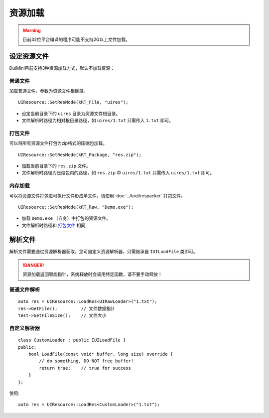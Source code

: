 资源加载
========
.. Warning:: 目前32位平台编译的程序可能不支持2G以上文件加载。

设定资源文件
------------
DuiMini目前支持3种资源加载方式，默认不加载资源：

普通文件
^^^^^^^^
加载普通文件，参数为资源文件根目录。
::

    UIResource::SetResMode(kRT_File, "uires");

- 设定当前目录下的 ``uires`` 目录为资源文件根目录。
- 文件解析时路径为相对根目录路径，如 ``uires/1.txt`` 只需传入 ``1.txt`` 即可。

打包文件
^^^^^^^^
可以将所有资源文件打包为zip格式的压缩包加载。
::

    UIResource::SetResMode(kRT_Package, "res.zip");

- 加载当前目录下的 ``res.zip`` 文件。
- 文件解析时路径为压缩包内的路径，如 ``res.zip`` 中 ``uires/1.txt`` 只需传入 ``uires/1.txt`` 即可。

内存加载
^^^^^^^^
可以将资源文件打包进可执行文件形成单文件，请使用 :doc:`../tool/respacker` 打包文件。
::

    UIResource::SetResMode(kRT_Raw, "Demo.exe");

- 加载 ``Demo.exe`` （自身）中打包的资源文件。
- 文件解析时路径和 `打包文件`_ 相同

解析文件
--------
解析文件需要通过资源解析器获取，您可自定义资源解析器，只需继承自 ``IUILoadFile`` 类即可。

.. Danger:: 资源加载返回智能指针，系统释放时会调用特定函数，请不要手动释放！

普通文件解析
^^^^^^^^^^^^  
::

    auto res = UIResource::LoadRes<UIRawLoader>("1.txt");
    res->GetFile();         // 文件数据指针
    test->GetFileSize();    // 文件大小

自定义解析器
^^^^^^^^^^^^
::

    class CustomLoader : public IUILoadFile {
    public:
        bool LoadFile(const void* buffer, long size) override {
            // do something, DO NOT free buffer!
            return true;    // true for success
        }
    };

使用::

    auto res = UIResource::LoadRes<CustomLoader>("1.txt");